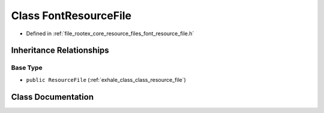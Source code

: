 .. _exhale_class_class_font_resource_file:

Class FontResourceFile
======================

- Defined in :ref:`file_rootex_core_resource_files_font_resource_file.h`


Inheritance Relationships
-------------------------

Base Type
*********

- ``public ResourceFile`` (:ref:`exhale_class_class_resource_file`)


Class Documentation
-------------------


.. doxygenclass:: FontResourceFile
   :members:
   :protected-members:
   :undoc-members: